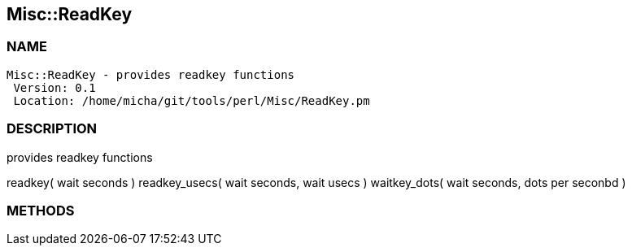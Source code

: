 

== Misc::ReadKey 

=== NAME
 Misc::ReadKey - provides readkey functions
  Version: 0.1 
  Location: /home/micha/git/tools/perl/Misc/ReadKey.pm


=== DESCRIPTION
  
provides readkey functions

readkey( wait seconds )
readkey_usecs( wait seconds, wait usecs )
waitkey_dots( wait seconds, dots per seconbd )


=== METHODS



